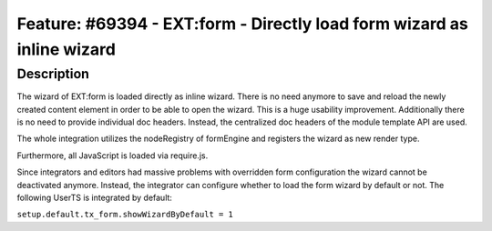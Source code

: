 =======================================================================
Feature: #69394 - EXT:form - Directly load form wizard as inline wizard
=======================================================================

Description
===========

The wizard of EXT:form is loaded directly as inline wizard. There is no need anymore
to save and reload the newly created content element in order to be able to open the
wizard. This is a huge usability improvement. Additionally there is no need to provide
individual doc headers. Instead, the centralized doc headers of the module template
API are used.

The whole integration utilizes the nodeRegistry of formEngine and registers the wizard
as new render type.

Furthermore, all JavaScript is loaded via require.js.

Since integrators and editors had massive problems with overridden form configuration
the wizard cannot be deactivated anymore. Instead, the integrator can configure whether
to load the form wizard by default or not. The following UserTS is integrated by default:

``setup.default.tx_form.showWizardByDefault = 1``